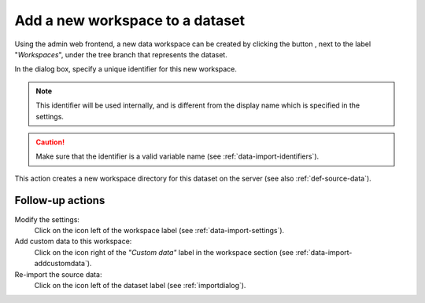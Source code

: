 .. |buttonnew| image:: /buttons/new.png
.. |buttonedit| image:: /buttons/edit.png
.. |buttonrun| image:: /buttons/run.png

.. _data-import-addworkspace:

Add a new workspace to a dataset
---------------------------------

Using the admin web frontend, a new data workspace can be created  by clicking the button |buttonnew|, next to the label "*Workspaces*",
under the tree branch that represents the dataset.

In the dialog box, specify a unique identifier for this new workspace.

.. Note::
   This identifier will be used internally, and is different from the display name which is specified in the settings.

.. Caution::
   Make sure that the identifier is a valid variable name (see :ref:`data-import-identifiers`).

This action creates a new workspace directory for this dataset on the server (see also :ref:`def-source-data`).

Follow-up actions
~~~~~~~~~~~~~~~~~

Modify the settings:
  Click on the |buttonedit| icon left of the workspace label
  (see :ref:`data-import-settings`).

Add custom data to this workspace:
  Click on the |buttonnew| icon right of the *"Custom data"* label in the workspace section
  (see :ref:`data-import-addcustomdata`).

Re-import the source data:
  Click on the |buttonrun| icon left of the dataset label
  (see :ref:`importdialog`).